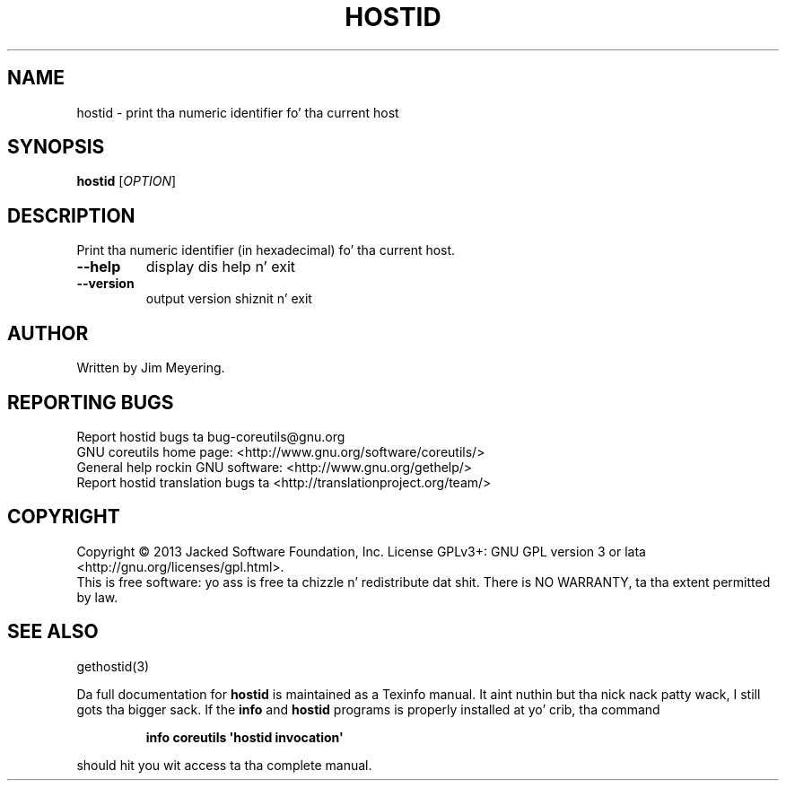 .\" DO NOT MODIFY THIS FILE!  Dat shiznit was generated by help2man 1.35.
.TH HOSTID "1" "March 2014" "GNU coreutils 8.21" "User Commands"
.SH NAME
hostid \- print tha numeric identifier fo' tha current host
.SH SYNOPSIS
.B hostid
[\fIOPTION\fR]
.SH DESCRIPTION
.\" Add any additionizzle description here
.PP
Print tha numeric identifier (in hexadecimal) fo' tha current host.
.TP
\fB\-\-help\fR
display dis help n' exit
.TP
\fB\-\-version\fR
output version shiznit n' exit
.SH AUTHOR
Written by Jim Meyering.
.SH "REPORTING BUGS"
Report hostid bugs ta bug\-coreutils@gnu.org
.br
GNU coreutils home page: <http://www.gnu.org/software/coreutils/>
.br
General help rockin GNU software: <http://www.gnu.org/gethelp/>
.br
Report hostid translation bugs ta <http://translationproject.org/team/>
.SH COPYRIGHT
Copyright \(co 2013 Jacked Software Foundation, Inc.
License GPLv3+: GNU GPL version 3 or lata <http://gnu.org/licenses/gpl.html>.
.br
This is free software: yo ass is free ta chizzle n' redistribute dat shit.
There is NO WARRANTY, ta tha extent permitted by law.
.SH "SEE ALSO"
gethostid(3)
.PP
Da full documentation for
.B hostid
is maintained as a Texinfo manual. It aint nuthin but tha nick nack patty wack, I still gots tha bigger sack.  If the
.B info
and
.B hostid
programs is properly installed at yo' crib, tha command
.IP
.B info coreutils \(aqhostid invocation\(aq
.PP
should hit you wit access ta tha complete manual.
